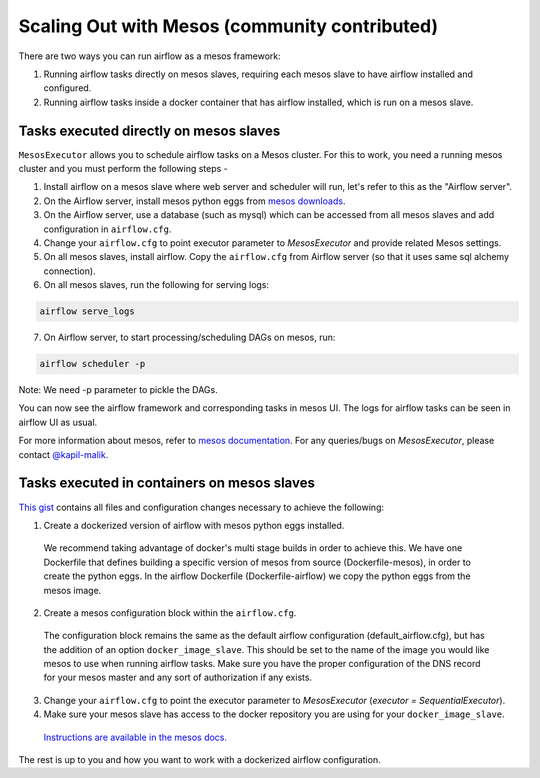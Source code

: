 Scaling Out with Mesos (community contributed)
==============================================

There are two ways you can run airflow as a mesos framework:

1. Running airflow tasks directly on mesos slaves, requiring each mesos slave to have airflow installed and configured.
2. Running airflow tasks inside a docker container that has airflow installed, which is run on a mesos slave.

Tasks executed directly on mesos slaves
---------------------------------------

``MesosExecutor`` allows you to schedule airflow tasks on a Mesos cluster.
For this to work, you need a running mesos cluster and you must perform the following
steps -

1. Install airflow on a mesos slave where web server and scheduler will run,
   let's refer to this as the "Airflow server".
2. On the Airflow server, install mesos python eggs from `mesos downloads <http://open.mesosphere.com/downloads/mesos/>`_.
3. On the Airflow server, use a database (such as mysql) which can be accessed from all mesos
   slaves and add configuration in ``airflow.cfg``.
4. Change your ``airflow.cfg`` to point executor parameter to
   `MesosExecutor` and provide related Mesos settings.
5. On all mesos slaves, install airflow. Copy the ``airflow.cfg`` from
   Airflow server (so that it uses same sql alchemy connection).
6. On all mesos slaves, run the following for serving logs:

.. code-block:: bash

    airflow serve_logs

7. On Airflow server, to start processing/scheduling DAGs on mesos, run:

.. code-block:: bash

    airflow scheduler -p

Note: We need -p parameter to pickle the DAGs.

You can now see the airflow framework and corresponding tasks in mesos UI.
The logs for airflow tasks can be seen in airflow UI as usual.

For more information about mesos, refer to `mesos documentation <http://mesos.apache.org/documentation/latest/>`_.
For any queries/bugs on `MesosExecutor`, please contact `@kapil-malik <https://github.com/kapil-malik>`_.

Tasks executed in containers on mesos slaves
--------------------------------------------

`This gist <https://gist.github.com/sebradloff/f158874e615bda0005c6f4577b20036e>`_ contains all files and configuration changes necessary to achieve the following:

1. Create a dockerized version of airflow with mesos python eggs installed.

  We recommend taking advantage of docker's multi stage builds in order to achieve this. We have one Dockerfile that defines building a specific version of mesos from source (Dockerfile-mesos), in order to create the python eggs. In the airflow Dockerfile (Dockerfile-airflow) we copy the python eggs from the mesos image.

2. Create a mesos configuration block within the ``airflow.cfg``.

  The configuration block remains the same as the default airflow configuration (default_airflow.cfg), but has the addition of an option ``docker_image_slave``. This should be set to the name of the image you would like mesos to use when running airflow tasks. Make sure you have the proper configuration of the DNS record for your mesos master and any sort of authorization if any exists.

3. Change your ``airflow.cfg`` to point the executor parameter to
   `MesosExecutor` (`executor = SequentialExecutor`).

4. Make sure your mesos slave has access to the docker repository you are using for your ``docker_image_slave``.

  `Instructions are available in the mesos docs. <https://mesos.readthedocs.io/en/latest/docker-containerizer/#private-docker-repository>`_

The rest is up to you and how you want to work with a dockerized airflow configuration.
